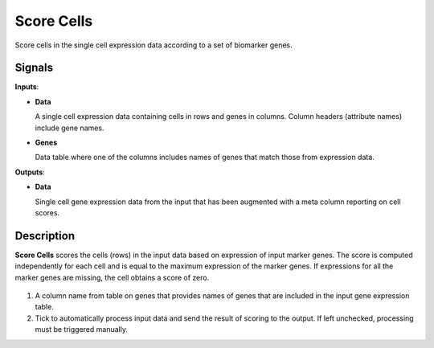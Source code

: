 Score Cells
===========

.. figure:: icons/ScoreCells.png

Score cells in the single cell expression data according to a set of biomarker genes.

Signals
-------

**Inputs**:

-  **Data**

   A single cell expression data containing cells in rows and genes in columns. Column headers (attribute names) include gene names.

-  **Genes**

   Data table where one of the columns includes names of genes that match those from expression data.

**Outputs**:

-  **Data**

   Single cell gene expression data from the input that has been augmented with a meta column reporting on cell scores.

Description
-----------

**Score Cells** scores the cells (rows) in the input data based on expression of input marker genes. The score is computed independently for each cell and is equal to the maximum expression of the marker genes. If expressions for all the marker genes are missing, the cell obtains a score of zero.

.. figure:: images/ScoreCells-stamped.png

1. A column name from table on genes that provides names of genes that are included in the input gene expression table.
2. Tick to automatically process input data and send the result of scoring to the output. If left unchecked, processing must be triggered manually.
